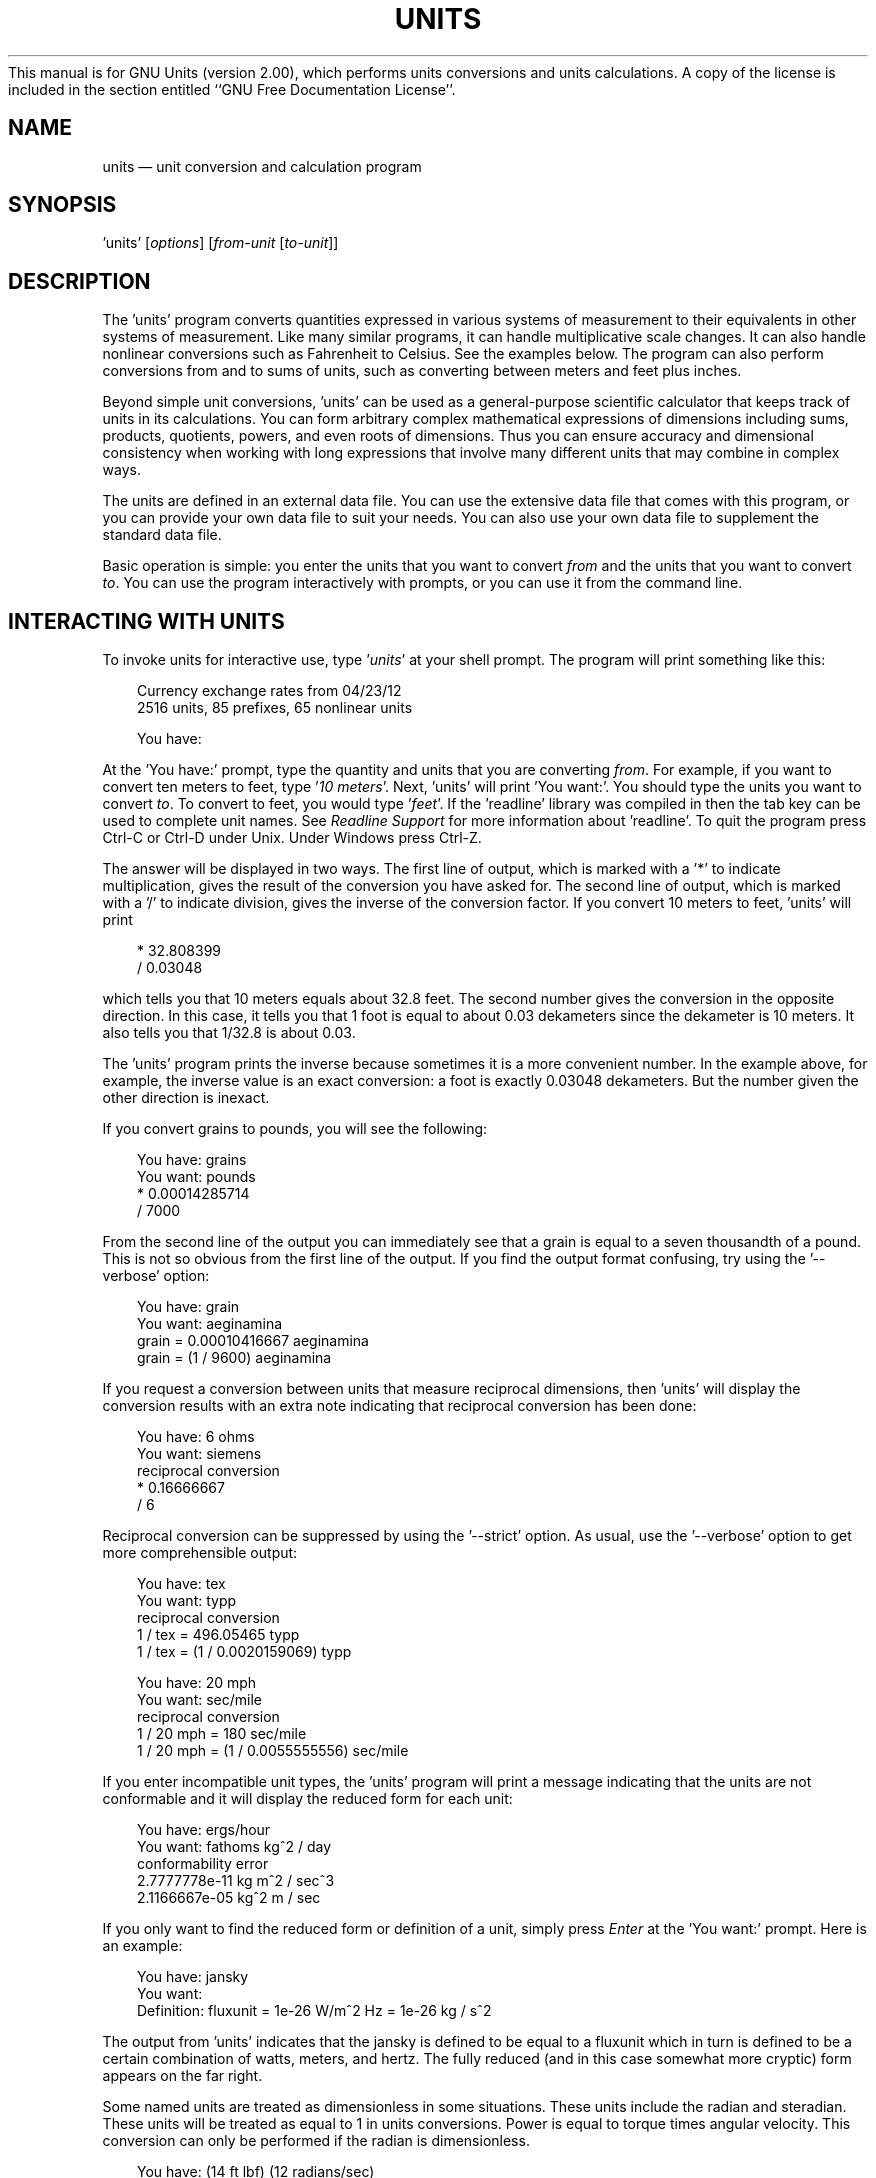 .\"Do not edit this file.  It was created from units.texinfo
.\"using texi2man version 1.01k on Fri Oct 19 06:37:08 EDT 2012
This manual is for GNU Units (version 2.00),
which performs units conversions and units calculations.
.PP
.\"Copyright \(co 1996, 1997, 1999, 2000, 2001, 2002, 2004, 2005, 2007,
.\"2011, 2012 Free Software Foundation, Inc.
.\"
.\"Permission is granted to copy, distribute and/or modify this document
.\"under the terms of the GNU Free Documentation License, Version 1.3 or
.\"any later version published by the Free Software Foundation; with no
.\"Invariant Sections, with no Front-Cover Texts, and with no Back-Cover
.\"Texts.  
A copy of the license is included in the section entitled
``GNU Free Documentation License''.
.PP
.TH UNITS 1   "27 April 2012"
.\"
.\" Extensions to man macros
.\"
.\" Constant-width font
.de CW
.hy 0
.if n \{\
.ie \\n(.$>2 \&\\$1'\\$2'\\$3
.el \&'\\$1'\\$2
.\}
.if t \{\
.ie \\n(.$>2 \&\\$1\f(CW\\$2\fR\\$3
.el \&\f(CW\\$1\fR\\$2
.\}
.hy 14
..
.\" Constant-width oblique font
.de CI
.hy 0
.if n \{\
.ie \\n(.$>2 \&\\$1'\fI\\$2\fR'\\$3
.el \&'\fI\\$1\fR'\\$2
.\}
.if t \{\
.ie \\n(.$>2 \&\\$1\f(CI\\$2\fR\\$3
.el \&\f(CI\\$1\fR\\$2
.\}
.hy 14
..
.\" Constant-width font with quotes
.de CQ
.hy 0
.if n \{\
.ie \\n(.$>2 \&\\$1'\\$2'\\$3
.el \&'\\$1'\\$2
.\}
.if t \{\
.ie \\n(.$>2 \&\\$1`\f(CW\\$2\fR'\\$3
.el \&`\f(CW\\$1\fR'\\$2
.\}
.hy 14
..
.\" Display start
.de DS
.hy 0
.if t .in +4n
.if n .in +3n
.nf
..
.\" Display end
.de DE
.fi
.in
.hy 14
..
.\" Example start
.de ES
.DS
.if t \{\
.if '\\$1'S' \{\
.nr Ex 1
.ps -1
.\}
.el .nr Ex 0
.nr mE \\n(.f
.ft CW
.\}
..
.\" Example end
.de EE
.if t \{\
.ft \\n(mE
.if \\n(Ex=1 .ps
.\}
.DE
..
.SH NAME
units \(em unit conversion and calculation program
.PP
.SH SYNOPSIS
.PP
.CW units
.RI [ options ]
.RI [ from-unit
.RI [ to-unit ]]
.PP
.SH DESCRIPTION
The
.CW "units"
program converts quantities expressed in various
systems of measurement to their equivalents in other systems of
measurement.  Like many similar programs, it can handle multiplicative
scale changes. It can also handle nonlinear conversions such as
Fahrenheit to
Celsius.
See the examples below.  
The program can also perform conversions from and to sums of
units, such as converting between meters and feet plus inches.  
.PP
Beyond simple unit conversions,
.CW "units"
can be used as a
general-purpose scientific calculator that keeps track of units in its
calculations.  You can form arbitrary complex mathematical expressions
of dimensions including sums, products, quotients, powers, and even roots
of dimensions.  Thus you can ensure accuracy and dimensional consistency
when working with long expressions that involve many different units
that may combine in complex ways.  
.PP
The units are defined in an external data file.  You can use the
extensive data file that comes with this program, or you can 
provide your own data file to suit your needs.  You can also use your
own data file to supplement the standard data file.
.PP
Basic
operation is simple: you enter the units that you want to convert
\fIfrom\fP and the units that you want to convert \fIto\fP.
You can use the program interactively with prompts, or you can use it
from the command line.
.PP
.SH INTERACTING WITH \f(BIUNITS\fP
To invoke units for interactive use, type
.CI "units"
at your shell
prompt.  The program will print something like this:
.PP
.ES
Currency exchange rates from 04/23/12 
2516 units, 85 prefixes, 65 nonlinear units
    
You have:
.EE
.PP
At the
.CQ "You have:"
prompt, type the quantity and units that
you are converting \fIfrom\fP.  For example, if you want to convert ten
meters to feet, type
.CI "10 meters" .
Next,
.CW "units"
will print
.CQ "You want:" .
You should type the units you want to convert
\fIto\fP.  To convert to feet, you would type
.CI "feet" .
If
the
.CW "readline"
library was compiled in then the tab key can be
used to complete unit names. See \fIReadline Support\fP for more
information about
.CW "readline" .
To quit the program press
Ctrl-C or Ctrl-D under Unix.  Under Windows press Ctrl-Z.  
.PP
The answer will be displayed in two ways.  The first line of output,
which is marked with a
.CQ "*"
to indicate multiplication, 
gives the result of the conversion you have asked for.  The second line
of output, which is marked with a
.CQ "/"
to indicate division, gives
the inverse of the conversion factor.  If you convert 10 meters to feet,
.CW "units"
will print
.PP
.ES
    * 32.808399
    / 0.03048
.EE
.PP
which tells you that 10 meters equals about 32.8 feet.  
The second number gives the conversion in the opposite direction. 
In this case, it tells you that 1 foot is equal to about  
0.03 dekameters since the dekameter is 10 meters.  
It also tells you that 1/32.8 is about 0.03.    
.PP
The
.CW "units"
program prints the inverse because sometimes it is a
more convenient number.  In the example above, for example, the inverse
value is an exact conversion: a foot is exactly 0.03048 dekameters.  
But the number given the other direction is inexact.  
.PP
If you convert grains to pounds, you will see the following:
.PP
.ES
You have: grains
You want: pounds
        * 0.00014285714
        / 7000
.EE
.PP
   From the second line of the output you can immediately see that a grain
is equal to a seven thousandth of a pound.  This is not so obvious from
the first line of the output. 
If you find  the output format  confusing, try using the
.CQ "--verbose"
option:
.PP
.ES
You have: grain
You want: aeginamina
        grain = 0.00010416667 aeginamina
        grain = (1 / 9600) aeginamina
.EE
.PP
If you request a conversion between units that measure reciprocal
dimensions, then
.CW "units"
will display the conversion results with an extra
note indicating that reciprocal conversion has been done:
.PP
.ES
You have: 6 ohms
You want: siemens
        reciprocal conversion
        * 0.16666667
        / 6
.EE
.PP
Reciprocal conversion can be suppressed by using the
.CQ "--strict"
option.
As usual, use  
the
.CQ "--verbose"
option to get more comprehensible output:
.PP
.ES
You have: tex
You want: typp
        reciprocal conversion
        1 / tex = 496.05465 typp
        1 / tex = (1 / 0.0020159069) typp

You have: 20 mph
You want: sec/mile
        reciprocal conversion
        1 / 20 mph = 180 sec/mile
        1 / 20 mph = (1 / 0.0055555556) sec/mile
.EE
.PP
If you enter incompatible unit types, the
.CW "units"
program will
print a message indicating that the units are not conformable and
it will display the reduced form for each unit:
.PP
.ES
You have: ergs/hour
You want: fathoms kg^2 / day 
conformability error
        2.7777778e-11 kg m^2 / sec^3
        2.1166667e-05 kg^2 m / sec
.EE
.PP
If you only want to find the reduced form or definition of a unit,
simply press \fIEnter\fP at the
.CQ "You want:"
prompt.  Here is an example:
.PP
.ES
You have: jansky
You want: 
        Definition: fluxunit = 1e-26 W/m^2 Hz = 1e-26 kg / s^2
.EE
.PP
The output from
.CW "units"
indicates that the jansky is defined to be
equal to a fluxunit which in turn is defined to be a certain combination
of watts, meters, and hertz.  The fully reduced (and in this case
somewhat more cryptic) form appears on the far right.  
.PP
Some named units are treated as dimensionless in some situations.
These units include the radian and steradian.  These units will be
treated as equal to 1 in units conversions.  Power is equal to torque
times angular velocity.  This conversion can only be performed if the
radian is dimensionless.
.PP
.ES
You have: (14 ft lbf) (12 radians/sec)
You want: watts
        * 227.77742
        / 0.0043902509
.EE
.PP
Named dimensionless units are not treated as dimensionless
in other contexts.  They cannot be used as exponents 
so for example,
.CQ "meter^radian"
is not allowed.  
.PP
If you want a list of options you can type
.CI "?"
at the 
.CQ "You want:"
prompt.  The program will display a list of named
units that are conformable with the unit that you entered at
the
.CQ "You have:"
prompt above.  Conformable unit
\fIcombinations\fP will not appear on this list.  
.PP
Typing
.CI "help"
at either prompt displays a short help message. 
You can also type
.CI "help"
followed by a unit name.  This will
invoke a pager on the units data base at the point where that unit
is defined.  You can read the definition and comments that may
give more details or historical information about the unit.  (You 
can generally quit out of the page by pressing
.CQ "q" .)
.PP
Typing
.CI "search"
\fItext\fP will display a list of all of the units
whose names contain \fItext\fP as a substring along with their definitions.
This may help in the case where you aren't sure of the right unit name.
.PP
.SH USING \f(BIUNITS\fP NON-INTERACTIVELY
The
.CW "units"
program can perform units conversions non-interactively
from the command line.  To do this, type the command, type the original
unit expression, and type the new units you want.  If a units
expression contains non-alphanumeric characters, you may need to protect
it from interpretation by the shell using single or double quote
characters.
.PP
If you type
.PP
.ES
units "2 liters" quarts
.EE
.PP
then
.CW "units"
will print
.PP
.ES
    * 2.1133764
    / 0.47317647
.EE
.PP
and then exit.
The output tells you that 2 liters is about 2.1 quarts, or alternatively that
a quart is about 0.47 times 2 liters.  
.PP
If the conversion is successful, then
.CW "units"
will return success (zero)
to the calling environment.  If you enter  non-conformable
units then
.CW "units"
will print a message giving the reduced form of
each unit and it will return failure (nonzero) to the calling environment. 
.PP
When you invoke
.CW "units"
with only one argument, it will print out
the definition of the specified unit.  It will return failure if the
unit is not defined and success if the unit is defined.
.PP
.SH UNIT DEFINITIONS
The conversion information is read from a units data file that 
is called
.CQ "definitions.units"
and is usually located in
the
.CQ "/usr/share/units"
directory.  
If you invoke
.CW "units"
with the
.CQ "-V"
option, it will print
the location of this file. 
The default
file includes definitions for all familiar units, abbreviations and
metric prefixes.  It also includes many obscure or archaic units.  
.PP
Many constants of nature are defined, including these:
.PP
.ES
pi          \fRratio of circumference to diameter\fP
c           \fRspeed of light\fP
e           \fRcharge on an electron\fP
force       \fRacceleration of gravity\fP
mole        \fRAvogadro's number\fP
water       \fRpressure per unit height of water\fP
Hg          \fRpressure per unit height of mercury\fP
au          \fRastronomical unit\fP
k           \fRBoltzman's constant\fP
mu0         \fRpermeability of vacuum\fP
epsilon0    \fRpermittivity of vacuum\fP
G           \fRGravitational constant\fP
mach        \fRspeed of sound\fP
.EE
.PP
The standard data file includes atomic masses for all of the elements
and numerous other constants.  Also included are the densities of
various ingredients used in baking so that
.CQ "2 cups flour_sifted"
can be converted to
.CQ "grams" .
This is not an exhaustive list.
Consult the units data file to see the complete list, or to see the
definitions that are used.
.PP
The
.CQ "pound"
is a unit of mass.  To get force, multiply by the
force conversion unit
.CQ "force"
or use the shorthand
.CQ "lbf" .
(Note that
.CQ "g"
is already taken as the standard abbreviation for
the gram.)  The unit
.CQ "ounce"
is also a unit of mass.  The fluid
ounce is
.CQ "fluidounce"
or
.CQ "floz" .
British capacity units that
differ from their US counterparts, such as the British Imperial gallon,
are prefixed with
.CQ "br" .
Currency is prefixed with its country
name:
.CQ "belgiumfranc" ,
.CQ "britainpound" .
.PP
When searching for a unit, if the specified string does not appear
exactly as a unit name, then the
.CW "units"
program will try to
remove a trailing
.CQ "s" ,
.CQ "es" .
Next units will replace a
trailing
.CQ "ies"
with
.CQ "y" .
If that fails,
.CW "units"
will check for a prefix.  The database includes all 
of the standard metric prefixes.  Only one prefix is permitted per
unit, so
.CQ "micromicrofarad"
will fail.  However, prefixes can
appear alone with no unit following them, so 
.CQ "micro*microfarad"
will work, as will
.CQ "micro microfarad" .
.PP
To find out which units and prefixes are available, read the standard
units data file, which is extensively annotated.  
.PP
.SS English Customary Units
English customary units differ in various ways in different
regions.  In Britain a complex system of volume measurements featured
different gallons for different materials such as a wine gallon and
ale gallon that different by twenty percent.  This complexity was
swept away in 1824 by a reform that created an entirely new gallon,
the British Imperial gallon defined as the volume occupied by ten
pounds of water.  Meanwhile in the USA the gallon is derived from the
1707 Winchester wine gallon, which is 231 cubic inches.  These gallons
differ by about twenty percent.  By default if
.CW "units"
runs in
the
.CQ "en_GB"
locale you will get the British volume measures.  If
it runs in the
.CQ "en_US"
locale you will get the US volume
measures.  In other locales the default values are the US
definitions.  If you wish to force different definitions then set the
environment variable
.CW "UNITS_ENGLISH"
to either
.CQ "US"
or
.CQ "GB"
to set the desired definitions independent of the locale. 
.PP
Before 1959, the value of a yard (and other units of measure defined in
terms of it) differed slightly among English-speaking countries.  In
1959, Australia, Canada, New Zealand, the United Kingdom, the United
States, and South Africa adopted the Canadian value of 1\ yard =
0.9144\ m (exactly), which was approximately halfway between the
values used by the UK and the US; it had the additional advantage of
making 1\ inch = 2.54\ cm (exactly).  This new standard was
termed the \fIInternational Yard\fP.  Australia, Canada, and the UK
then defined all customary lengths in terms of the International Yard
(Australia did not define the furlong or rod); because many US land
surveys were in terms of the pre-1959 units, the US continued to define
customary surveyors' units (furlong, chain, rod, and link) in terms of
the previous value for the foot, which was termed the
\fIUS survey foot\fP.  The US defined a \fIUS survey mile\fP as 5280 US
survey feet, and defined a \fIstatute mile\fP as a US survey mile.  The
US values for these units differ from the international values by about
2\ ppm.
.PP
The
.CW "units"
program uses the international values for these
units; the US values can be obtained by using either the
.CQ "US"
or
the
.CQ "survey"
prefix.  In either case, the simple familiar
relationships among the units are maintained, e.g., 1
.CQ "furlong"
=
660
.CQ "ft" ,
and 1
.CQ "USfurlong"
= 660
.CQ "USft" ,
though the
metric equivalents differ slightly between the two cases.
The
.CQ "US"
prefix or the
.CQ "survey"
prefix can also be used to
obtain the US survey mile and the value of the US yard prior to 1959,
e.g.,
.CQ "USmile"
or
.CQ "surveymile"
(but \fInot\fP
.CQ "USsurveymile" ).
To get the US value of the statute mile, use
either
.CQ "USstatutemile"
or
.CQ "USmile" .
.PP
Except for distances that extend over hundreds of miles (such as in the
US State Plane Coordinate System), the differences in the miles are
usually insignificant:
.PP
.ES
You have: 100 surveymile - 100 mile
You want: inch
        * 12.672025
        / 0.078913984
.EE
.PP
The pre-1959 UK values for these units can be obtained with the prefix
.CQ "UK" .
.PP
In the US, the acre is officially defined in terms of the US survey
foot, but
.CW "units"
uses a definition based on the international
foot.  If you want the official US acre use
.CQ "USacre"
and
similarly use
.CQ "USacrefoot"
for the official US version of that
unit.  The difference between these units is about 4 parts per million.
.PP
.SH UNIT EXPRESSIONS
.SS Operators
You can enter more complicated units by combining units
with operations
such as powers, multiplication, division, addition, subtraction, and 
parentheses for grouping.  
You can use the customary symbols for these operators when
.CW "units"
is invoked with its default options.  Additionally,
.CW "units"
supports some extensions, including high 
priority multiplication using a 
space, and a high priority numerical
 division operator
.CQ ( "|" )
that can simplify 
some expressions.
.PP
Powers of units can be specified using the
.CQ "^"
character as shown in
the following example, or by simple concatenation of a unit and its
exponent:
.CQ "cm3"
is equivalent to
.CQ "cm^3" ;
if the exponent is more than one digit, the
.CQ "^"
is required.  
An
exponent like
.CQ "2^3^2"
is evaluated right to left as usual.  
The
.CQ "^"
operator has the second highest precedence.  You can also use
.CQ "**"
as 
an exponent operator. 
.PP
.ES
You have: cm^3
You want: gallons
        * 0.00026417205
        / 3785.4118

You have: arabicfoot * arabictradepound * force
You want: ft lbf  
        * 0.7296
        / 1.370614
.EE
.PP
You multiply units using a space or an asterisk
.CQ ( "*" ).
The example above shows both forms.  You can divide units using the
slash
.CQ ( "/" )
or with
.CQ "per" .
.PP
.ES
You have: furlongs per fortnight
You want: m/s  
        * 0.00016630986
        / 6012.8727
.EE
.PP
When a unit includes a prefix, exponent operators apply to the
combination, so
.CQ "centimeter^3"
gives cubic centimeters.  If you separate
the prefix from the unit with any multiplication operator, such as
.CQ "centi meter^3" ,
then the prefix is treated as a separate unit, so
the exponent does not apply.  The second example would be a hundredth
of a cubic meter, not a centimeter.  
.PP
Multiplication using a space  has a higher precedence
than division using a slash and is evaluated left to right;
in effect, the first
.CQ "/"
character marks the beginning of the
denominator of a unit expression. 
This makes it simple to 
enter a quotient with several terms in the denominator:
.CQ "W / m^2 Hz" .
If you multiply with
.CQ "*"
then you must group the terms in the 
denominator with parentheses:
.CQ "W / (m^2 * Hz)" .
.PP
The higher precedence of the space operator may not always be advantageous.  
For example,
.CQ "m/s s/day"
is equivalent to
.CQ "m / s s day"
and has dimensions of length per time cubed. 
Similarly,
.CQ "1/2 meter"
refers to a unit of reciprocal length
equivalent to 0.5/meter, perhaps not what you would intend if
you entered that expression.
The
.CQ "*"
operator is convenient for multiplying a sequence of quotients.
With the
.CQ "*"
operator, the example above becomes
.CQ "m/s * s/day" ,
which is 
equivalent to
.CQ "m/day" .
Similarly, you could write
.CQ "1/2 * meter"
to get half a meter.
Alternatively, parentheses can be used for grouping: you could write
.CQ "(1/2) meter"
to get half a meter.
See \fIComplicated Unit Expressions\fP for an illustration of the various
options.
.PP
The
.CW "units"
program supports another option for numerical fractions. 
You can indicate division of \fInumbers\fP with the vertical bar
.CQ ( "|" ),
so if you wanted half a meter you could write
.CQ "1|2 meter" .
This operator has the highest precedence, so you can 
write the square root of two thirds
.CQ "2|3^1|2" .
You cannot use the vertical bar to indicate division of non-numerical
units (e.g.,
.CQ "m|s"
results in an error message).
.PP
.ES
You have: 1|2 inch
You want: cm
        * 1.27
        / 0.78740157
.EE
.PP
You can use parentheses for grouping:
.PP
.ES
You have: (1/2) kg / (kg/meter)
You want: league
        * 0.00010356166
        / 9656.0833
.EE
.PP
.SS Sums and Differences of Units
Outside of the SI, it is sometimes desirable to add values of
different units.  You may also wish to use
.CW "units"
as a
calculator that keeps track of units.  Sums of conformable units are written with
the
.CQ "+"
character, and differences with the
.CQ "-"
character. 
.PP
.ES
You have: 2 hours + 23 minutes + 32 seconds
You want: seconds
        * 8612
        / 0.00011611705
    
You have: 12 ft + 3 in
You want: cm
        * 373.38
        / 0.0026782366

You have: 2 btu + 450 ft lbf
You want: btu
        * 2.5782804
        / 0.38785542
.EE
.PP
The expressions that are added or subtracted must reduce to identical
expressions in primitive units, or an error message will be displayed:
.PP
.ES
You have: 12 printerspoint - 4 heredium
                                      ^
Illegal sum of non-conformable units
.EE
.PP
As usual, the precedence for
.CQ "+"
and
.CQ "-"
is lower than that of 
the other operators.  
A fractional quantity such as 2\ 1/2 cups can be given as
.CQ "(2+1|2) cups" ;
the parentheses are necessary because
multiplication has higher precedence than addition.  If you omit the
parentheses,
.CW "units"
attempts to add
.CQ "2"
and
.CQ "1|2 cups" ,
and you get an error message:
.PP
.ES
You have: 2+1|2 cups
                   ^
Illegal sum or difference of non-conformable units
.EE
.PP
The expression could also be correctly written as
.CQ "(2+1/2) cups" .
If you write
.CQ "2 1|2 cups"
the space is interpreted as \fImultiplication\fP so the result is the same as
.CQ "1 cup" .
.PP
The
.CQ "+"
and
.CQ "-"
characters sometimes appears in exponents like
.CQ "3.43e+8" .
This leads to an ambiguity in an expression like
.CQ "3e+2 yC" .
The unit
.CQ "e"
is a small unit of charge, so this
can be regarded as equivalent to
.CQ "(3e+2) yC"
or
.CQ "(3 e)+(2 yC)" .
This ambiguity is resolved by always interpreting
.CQ "+"
and
.CQ "-"
as part
of an exponent if possible.
.PP
.SS Numbers as Units
For
.CW "units" ,
numbers are just another kind of unit.  They can
appear as many times as you like and in any order in a unit expression.
For example, to find the volume of a box that is 2 ft by 3 ft by 12 ft
in steres, you could do the following:
.PP
.ES
You have: 2 ft 3 ft 12 ft
You want: stere
        * 2.038813
        / 0.49048148
    
You have: $ 5 / yard
You want: cents / inch
        * 13.888889
        / 0.072
.EE
.PP
And the second example shows how the dollar sign in the units conversion
can precede the five.  Be careful:
.CW "units"
will interpret
.CQ "$5"
with no space as equivalent to
.CQ "dollar^5" .
.PP
.SS Built-in Functions
Several built-in functions are provided:
.CQ "sin" ,
.CQ "cos" ,
.CQ "tan" ,
.CQ "ln" ,
.CQ "log" ,
.CQ "log2" ,
.CQ "exp" ,
.CQ "acos" ,
.CQ "atan"
and
.CQ "asin" .
The
.CQ "sin" ,
.CQ "cos" ,
and
.CQ "tan"
functions require either a dimensionless argument or an argument with
dimensions of angle.  
.PP
.ES
You have: sin(30 degrees)
You want: 
        Definition: 0.5

You have: sin(pi/2)
You want:  
        Definition: 1

You have: sin(3 kg)
                  ^
Unit not dimensionless
.EE
.PP
The other functions on the list require dimensionless arguments.  The
inverse trigonometric functions return arguments with dimensions of
angle.
.PP
If you wish to take roots of units, you may use the
.CQ "sqrt"
or
.CQ "cuberoot"
functions.  These functions require that the argument
have the appropriate root.  You can obtain higher roots by using
fractional exponents:
.PP
.ES
You have: sqrt(acre)
You want: feet
        * 208.71074
        / 0.0047913202
    
You have: (400 W/m^2 / stefanboltzmann)^(1/4)
You have:
        Definition: 289.80882 K
    
You have: cuberoot(hectare)
                          ^
Unit not a root
.EE
.PP
.SS Complicated Unit Expressions
The
.CW "units"
program is especially helpful in ensuring accuracy
and dimensional consistency when converting lengthy unit expressions.
.if t .ig ++
For example, one form of the Darcy-Weisbach fluid-flow equation is
.RS 5n
.PP
Delta \fIP\fP = (8 / pi)^2 (rho \fIfLQ\fP^2) / \fId\fP^5,
.RE
.PP
where Delta \fIP\fP is the pressure drop, rho is the mass density,
\fIf\fP is the (dimensionless) friction factor, \fIL\fP is the length
of the pipe, \fIQ\fP is the volumetric flow rate, and \fId\fP
is the pipe diameter.
It might be desired to have the equation in the form
.RS 5n
.PP
Delta \fIP\fP = A1 rho \fIfLQ\fP^2 / \fId\fP^5
.RE
.PP
.++
.if n .ig ++
.EQ
delim $$
.EN
For example, one form of the Darcy\-Weisbach fluid-flow equation is
.RS 5n
.PP
.EQ
DELTA P = 8 over pi sup 2 rho fL Q sup 2 over d sup 5 ,
.EN
.RE
.PP
where $DELTA P$ is the pressure drop, $rho$ is the mass density,
$f$ is the (dimensionless) friction factor, $L$ is the length
of the pipe, $Q$ is the volumetric flow rate, and $d$
is the pipe diameter.
It might be desired to have the equation in the form
.RS 5n
.PP
.EQ
DELTA P = A sub 1 rho fL Q sup 2 over d sup 5
.EN
.RE
.PP
.EQ
delim off
.EN
.++
.PP
that accepted the user's normal units; for typical units used in the US,
the required conversion could be something like
.PP
.ES
You have: (8/pi^2)(lbm/ft^3)ft(ft^3/s)^2(1/in^5)
You want: psi
        * 43.533969
        / 0.022970568
.EE
.PP
The parentheses allow individual terms in the expression to be entered naturally,
as they might be read from the formula.  Alternatively, the
multiplication could be done with the
.CQ "*"
rather than a space;
then parentheses are needed only around
.CQ "ft^3/s"
because of its
exponent:
.PP
.ES
You have: 8/pi^2 * lbm/ft^3 * ft * (ft^3/s)^2 /in^5
You want: psi
        * 43.533969
        / 0.022970568
.EE
.PP
Without parentheses, and using spaces for multiplication, the previous
conversion would need to be entered as
.PP
.ES
You have: 8 lb ft ft^3 ft^3 / pi^2 ft^3 s^2 in^5
You want: psi
        * 43.533969
        / 0.022970568
.EE
.PP
.SS Backwards Compatibility:
.CQ "*"
and
.CQ "-"
The original
.CW "units"
assigned multiplication a higher
precedence than division using the slash.  This differs from the
usual precedence rules, which give multiplication and division equal
precedence, and can be confusing for people who think
of units as a calculator.  
.PP
The star operator
.CQ ( "*" )
included in this
.CW "units"
program
has, by default, the same precedence as division, 
and hence follows the usual precedence rules.  For backwards 
compatibility you can invoke
.CW "units"
with the
.CQ "--oldstar"
option.  Then
.CQ "*"
has a higher precedence than 
division, and the same precedence as multiplication using the space. 
.PP
Historically, the hyphen
.CQ ( "-" )
has been used in technical
publications to indicate products of units, and the original
.CW "units"
program treated it as a multiplication operator.
Because
.CW "units"
provides
several other ways to obtain unit products, and because
.CQ "-"
is a
subtraction operator in general algebraic expressions,
.CW "units"
treats the binary
.CQ "-"
as a subtraction operator by default.  
For backwards compatibility use the
.CQ "--product"
option, which
causes
.CW "units"
to treat the binary
.CQ "-"
operator as a
product operator.  When
.CQ "-"
is a multiplication operator
it has the same precedence as multiplication with a space, giving it a
higher precedence than division.  
.PP
When
.CQ "-"
is used as a unary operator it negates its operand.
Regardless of the
.CW "units"
options, if 
.CQ "-"
appears after
.CQ "("
or after
.CQ "+"
then it will act as a negation operator.  So you can always compute 20
degrees minus 12 minutes by entering
.CQ "20 degrees + -12 arcmin" .
You must use this construction when you define new units because you
cannot know what options will be in force when your definition is
processed. 
.PP
.SH NONLINEAR UNIT CONVERSIONS
Nonlinear units are represented using functional notation.  They make
possible nonlinear unit conversions such as temperature.
.PP
.SS Temperature Conversions
Conversions between temperatures are different from linear conversions
between temperature \fIincrements\fP\(emsee the example below.  The
absolute temperature conversions are handled by units starting with
.CQ "temp" ,
and you must use functional notation.
The temperature-increment conversions are done using units starting
with
.CQ "deg"
and they do not require functional notation.
.PP
.ES
You have: tempF(45)
You want: tempC
        7.2222222

You have: 45 degF
You want: degC
        * 25
        / 0.04
.EE
.PP
Think of
.CQ "tempF(\fIx\fP)"
not as a function but as a notation that
indicates that \fIx\fP should have units of
.CQ "tempF"
attached to
it.  See \fIDefining Nonlinear Units\fP.  The first conversion shows that if it's 45
degrees Fahrenheit outside, it's 7.2 degrees Celsius.  The second
conversion indicates that a change of 45 degrees Fahrenheit corresponds
to a change of 25 degrees Celsius.  The conversion from
.CQ "tempF(\fIx\fP)"
is to absolute temperature, so that
.PP
.ES
You have: tempF(45)
You want: degR
        * 504.67
        / 0.0019814929
.EE
.PP
gives the same result as
.PP
.ES
You have: tempF(45)
You want: tempR
        * 504.67
        / 0.0019814929
.EE
.PP
But if you convert
.CQ "tempF(\fIx\fP)"
to
.CQ "degC" ,
the output is
probably not what you expect:
.PP
.ES
You have: tempF(45)
You want: degC
        * 280.37222
        / 0.0035666871
.EE
.PP
The result is the temperature in K, because
.CQ "degC"
is defined as
.CQ "K" ,
the Kelvin. For consistent results, use the
.CQ "temp\fIX\fP"
units
when converting to a temperature rather than converting a temperature
increment.
.PP
.SS Other Nonlinear Units
Some other examples of nonlinear units are numerous different ring
sizes and wire gauges, the grit sizes used for abrasives, the decibel
scale, shoe size, scales for the density of sugar (e.g. baume).
The standard data file also supplies units for computing the area of a
circle and the volume of a sphere.  See the standard units data file
for more details.
Wire gauges
with multiple zeroes are signified using negative numbers where two
zeroes is
.CQ "-1" .
Alternatively, you can use the synonyms
.CQ "g00" ,
.CQ "g000" ,
and so on that are defined in the standard units data file.
.PP
.ES
You have: wiregauge(11)
You want: inches
        * 0.090742002
        / 11.020255

You have: brwiregauge(g00)
You want: inches
        * 0.348
        / 2.8735632

You have: 1 mm
You want: wiregauge
        18.201919

You have: grit_P(600)
You want: grit_ansicoated
        342.76923
.EE
.PP
The last example shows the conversion from P graded sand paper, 
which is the European standard and may be marked ``P600'' on the back, 
to the USA standard.  
.PP
You can compute the area of a circle using the nonlinear unit,
.CQ "circlearea" .
You can also do this using the circularinch or
circleinch.  The next example shows two ways to compute the area of a
circle with a five inch radius and one way to compute the volume of a
sphere with a radius of one meter.  
.PP
.ES
You have: circlearea(5 in)
You want: in2
        * 78.539816
        / 0.012732395

You have: 10^2 circleinch
You want: in2
        * 78.539816
        / 0.012732395

You have: spherevol(meter)
You want: ft3
        * 147.92573
        / 0.0067601492
.EE
.PP
.SH UNIT LISTS: CONVERSION TO SUMS OF UNITS
Outside of the SI, it is sometimes desirable to convert a single
unit to a sum of units\(emfor example, feet to feet plus inches.
The conversion \fIfrom\fP sums of units was described in 
\fISums and Differences of Units\fP and is a simple matter of adding
the units with the
.CQ "+"
sign:
.PP
.ES
You have: 12 ft + 3 in + 3|8 in
You want: ft
        * 12.28125
        / 0.081424936
.EE
.PP
Although you can similarly write a sum of units to convert \fIto\fP,
the result will not be the conversion to the units in the sum, but
rather the conversion to the particular sum that you have entered:
.PP
.ES
You have: 12.28125 ft
You want: ft + in + 1|8 in
        * 11.228571
        / 0.089058524
.EE
.PP
The unit expression given at the
.CQ "You want:"
prompt is equivalent
to asking for conversion to multiples of
.CQ "1 ft + 1 in + 1|8 in" ,
which is 1.09375 ft, so the conversion in the previous example is
equivalent to
.PP
.ES
You have: 12.28125 ft
You want: 1.09375 ft
        * 11.228571
        / 0.089058524
.EE
.PP
In converting to a sum of units like miles, feet and inches, you
typically want the largest integral value for the first unit, followed
by the largest integral value for the next, and the remainder converted
to the last unit.
You can do this conversion easily with
.CW "units"
using a special
syntax for lists of units.  You must list the desired units in order
from largest to smallest, separated by the semicolon
.CQ ( ";" )
character:
.PP
.ES
You have: 12.28125 ft
You want: ft;in;1|8 in
        12 ft + 3 in + 3|8 in
.EE
.PP
The conversion always gives integer coefficients on the units in the
list, except possibly the last unit when the conversion is not exact:
.PP
.ES
You have: 12.28126 ft
You want: ft;in;1|8 in
        12 ft + 3 in + 3.00096 * 1|8 in
.EE
.PP
The order in which you list the units is important:
.PP
.ES
You have: 3 kg
You want: oz;lb
        105 oz + 0.051367866 lb

You have: 3 kg
You want: lb;oz
        6 lb + 9.8218858 oz
.EE
.PP
Listing ounces before pounds produces a technically correct result,
but not a very useful one.  You must list the units in descending
order of size in order to get the most useful result.  
.PP
Ending a unit list with the separator
.CQ ";"
has the same effect as repeating the last
unit on the list, so
.CQ "ft;in;1|8 in;"
is equivalent to
.CQ "ft;in;1|8 in;1|8 in" .
With the example above, this gives
.PP
.ES
You have: 12.28126 ft
You want: ft;in;1|8 in;
        12 ft + 3 in + 3|8 in + 0.00096 * 1|8 in
.EE
.PP
in effect separating the integer and fractional parts of the
coefficient for the last unit.  If you instead 
prefer to round the last coefficient to an integer
you can do this with the
.CQ "--round"
.CQ ( "-r" )
option.  
With the previous example, the result is
.PP
.ES
You have: 12.28126 ft
You want: ft;in;1|8 in
        12 ft + 3 in + 3|8 in (rounded down to nearest 1|8 in)
.EE
.PP
When you use the
.CQ "-r"
option, repeating the last unit on the
list has no effect (e.g.,
.CQ "ft;in;1|8 in;1|8 in"
is equivalent to
.CQ "ft;in;1|8 in" ),
and hence neither does ending a list with a
.CQ ";" .
With a single unit and the
.CQ "-r"
option, a terminal
.CQ ";"
\fIdoes\fP have an effect: it causes
.CW "units"
to treat the
single unit as a list and produce a rounded value for the single unit.
Without the extra
.CQ ";" ,
the
.CQ "-r"
option has no effect on
single unit conversions.  This example shows the ouput using the
.CQ "-r"
option:
.PP
.ES
You have: 12.28126 ft
You want: in
        * 147.37512
        / 0.0067854058

You have: 12.28126 ft
You want: in;
        147 in (rounded down to nearest in)
.EE
.PP
Each unit that appears in the list must be conformable with the first 
unit on the list, and of course the listed units must also 
be comformable with the \fIYou have\fP unit that you enter.  
.PP
.ES
You have: meter
You want: ft;kg
             ^
conformability error
        ft = 0.3048 m
        kg = 1 kg

You have: meter
You want: lb;oz
conformability error
        1 m
        0.45359237 kg
.EE
.PP
In the first case,
.CW "units"
reports the disagreement between
units appearing on the list.  In the second case,
.CW "units"
reports disagreement between the unit you entered and the desired
conversion.  This conformability error is based on the first
unit on the unit list.
.PP
Other common candidates for conversion to sums of units are
angles and time:
.PP
.ES
You have: 23.437754 deg
You want; deg;arcmin;arcsec
    23 deg + 26 arcmin + 15.9144 arcsec

    You have: 7.2319 hr
    You want: hr;min;sec
        7 hr + 13 min + 54.84 sec
.EE
.PP
In North America, recipes for cooking typically measure ingredients by
volume, and use units that are not always convenient multiples of each
other.  Suppose that you have a recipe for 6 and you wish to make a
portion for 1.  If the recipe calls for 2\ 1/2 cups of an
ingredient, you might wish to know the measurements in terms of
measuring devices you have available, you could use
.CW "units"
and
enter
.PP
.ES
You have: (2+1|2) cup / 6
You want: cup;1|2 cup;1|3 cup;1|4 cup;tbsp;tsp;1|2 tsp;1|4 tsp
        1|3 cup + 1 tbsp + 1 tsp
.EE
.PP
By default, if a unit in a list begins with fraction of the form
1|\fIx\fP and its multiplier is an integer, the fraction is given as
the product of the multiplier and the numerator; for example,
.PP
.ES
You have: 12.28125 ft
You want: ft;in;1|8 in;
        12 ft + 3 in + 3|8 in
.EE
.PP
In many cases, such as the example above, this is what is wanted, but
sometimes it is not.  For example, a cooking recipe for 6 might call
for 5\ 1/4 cup of an ingredient, but you want a portion for 2, and
your 1-cup measure is not available; you might try
.PP
.ES
You have: (5+1|4) cup / 3
You want: 1|2 cup;1|3 cup;1|4 cup
        3|2 cup + 1|4 cup
.EE
.PP
This result might be fine for a baker who has a 1\ 1/2-cup measure
(and recognizes the equivalence), but it may not be as useful to
someone with more limited set of measures, who does want to do
additional calculations, and only wants to know ``How many 1/2-cup
measures to I need to add?''  After all, that's what was actually
asked.  With the
.CQ "--show-factor"
option, the factor will not be
combined with a unity numerator, so that you get
.PP
.ES
You have: (5+1|4) cup / 3
You want: 1|2 cup;1|3 cup;1|4 cup
        3 * 1|2 cup + 1|4 cup
.EE
.PP
A user-specified fractional unit with a numerator other than 1 is never
overridden, however\(emif a unit list specifies
.CQ "3|4 cup;1|2 cup" ,
a result equivalent to 1\ 1/2 cups will always be shown as
.CQ "2 * 3|4 cup"
whether or not the
.CQ "--show-factor"
option is
given.
.PP
Some applications for unit lists may be less obvious.  Suppose that you
have a postal scale and wish to ensure that it's accurate at 1\ oz,
but have only metric calibration weights.  You might try
.PP
.ES
You have: 1 oz
You want: 100 g;50 g; 20 g;10 g;5 g;2 g;1 g;
        20 g + 5 g + 2 g + 1 g + 0.34952312 * 1 g
.EE
.PP
You might then place one each of the 20\ g, 5\ g, 2\ g, and
1\ g weights on the scale and hope that it indicates close to
.PP
.ES
You have: 20 g + 5 g + 2 g + 1 g
You want: oz;
        0.98767093 oz
.EE
.PP
Appending
.CQ ";"
to
.CQ "oz"
forces a one-line display that includes
the unit; here the integer part of the result is zero, so it is not
displayed.
.PP
A unit list such as
.PP
.ES
cup;1|2\ cup;1|3\ cup;1|4\ cup;tbsp;tsp;1|2\ tsp;1|4\ tsp
.EE
.PP
can be tedious to enter.  The
.CW "units"
program provides shorthand names 
for some common combinations:
.PP
.ES
hms         \fRhours, minutes, seconds\fP                
dms         \fRangle: degrees, minutes, seconds\fP       
time        \fRyears, days, hours, minutes and seconds\fP
usvol       \fRUS cooking volume: cups and smaller\fP    
.EE
.PP
Using these shorthands, or \fIunit list aliases\fP, 
you can do the following conversions:
.PP
.ES
You have: anomalisticyear 
You want: time
        1 year + 25 min + 3.4653216 sec
You have: 1|6 cup
You want: usvol
        2 tbsp + 2 tsp
.EE
.PP
You cannot combine a unit list alias with other units: it must appear
alone at the
.CQ "You want:"
prompt.
.PP
You can display the definition of a unit list alias by entering it at
the
.CQ "You have:"
prompt:
.PP
.ES
You have: dms
        Definition: unit list, deg;arcmin;arcsec
.EE
.PP
When you specify compact output with
.CQ "--compact" ,
.CQ "--terse"
or
.CQ "-t"
and perform conversion to a unit list,
.CW "units"
lists the conversion factors for each unit in the
list, separated by semicolons.
.PP
.ES
You have: year
You want: day;min;sec
365;348;45.974678
.EE
.PP
Unlike the case of regular
output, zeros \fIare\fP included in this output list:
.PP
.ES
You have: liter
You want: cup;1|2 cup;1|4 cup;tbsp
4;0;0;3.6280454
.EE
.PP
.SH INVOKING \f(BIUNITS\fP
You invoke
.CW "units"
like this:
.PP
.ES
units [\fIoptions\fP] [\fIfrom-unit\fP [\fIto-unit\fP]]
.EE
.PP
If the \fIfrom-unit\fP and \fIto-unit\fP are omitted, then the program
will use interactive prompts to determine which conversions to perform.
See \fIInteractive Use\fP.
If both \fIfrom-unit\fP and \fIto-unit\fP are given,
.CW "units"
will
print the result of that single conversion and then exit.  
If only \fIfrom-unit\fP appears on the command line,
.CW "units"
will
display the definition of that unit and exit.  
Units specified on the command line may need
to be quoted to protect them from shell interpretation and to group
them into two arguments.  See \fICommand Line Use\fP.
.PP
The following options allow you to read in an alternative units file,
check your units file, or change the output format:
.PP
.TP
.BR "-\^c" ", " "-\^-\^check"
Check that all units and prefixes defined in the units data file reduce
to primitive units.  Print a list of all units that
cannot be reduced.  Also display some other diagnostics about 
suspicious definitions in the units data file.  Only definitions active
in the current locale are checked.  You should always run
.CW "units"
with this option after modifying a units data file.
.PP
.TP
.BR "-\^-\^check-verbose"
Like the
.CQ "--check"
option, this option prints a list of units that
cannot be reduced.  But to help find unit  definitions that cause
endless loops, 
it lists the units as they are checked.  
If
.CW "units"
hangs, then the last unit to be printed has a bad
definition.  Only definitions active in the current locale are checked.
.PP
.TP
.BR "-\^o \fIformat\fP" ", " "-\^-\^output-format \fIformat\fP"
Use the specified \fIformat\fP for numeric output; the format is a
subset of that for the printf function in the ANSI C standard.  Only a
numeric format
.CQ ( "E" ""
or
.CQ "e"
for scientific notation,
.CQ "f"
for fixed-point decimal, or
.CQ "G"
or
.CQ "g"
to specify the number
of significant figures) is allowed.  The default format is
.CQ "%.8g" ;
for greater precision, you could specify
.CQ "-o %.15g" .
See \fINumeric Output Format\fP and the documentation for printf() for more
detailed descriptions of the format specification.
.PP
.TP
.BR "-\^e" ", " "-\^-\^exponential"
Set the numeric output format to exponential (i.e., scientific
notation), like that used in the Unix
.CW "units"
program.
.PP
.TP
.BR "-\^f \fIfilename\fP" ", " "-\^-\^file \fIfilename\fP"
Instruct
.CW "units"
to load the units file
.CW "filename" .
You
can specify up to 25 units files on the command line.  When you use
this option,
.CW "units"
will load \fIonly\fP the files you list
on the command line; it will not load the standard file or your
personal units file unless you explicitly list them.  If \fIfilename\fP
is the empty string
.CQ ( "-f """"" ),
the default units file (or that
specified by
.CW "UNITSFILE" )
will be loaded in addition to any others
specified with
.CQ "-f" .
.PP
.TP
.BR "-\^h" ", " "-\^-\^help"
Print out a summary of the options for
.CW "units" .
.PP
.TP
.BR "-\^m" ", " "-\^-\^minus"
Causes
.CQ "-"
to be interpreted as a subtraction operator.  This is
the default behavior.  
.PP
.TP
.BR "-\^p" ", " "-\^-\^product"
Causes
.CQ "-"
to be interpreted as a multiplication operator when it
has two operands.  It will act as a negation operator when it has only one
operand:
.CQ "(-3)" .
By default
.CQ "-"
is treated as a
subtraction operator.
.PP
.TP
.BR "-\^-\^oldstar"
Causes
.CQ "*"
to have the old-style precedence, higher than the
precedence of division so that
.CQ "1/2*3"
will equal
.CQ "1/6" .
.PP
.TP
.BR "-\^-\^newstar"
Forces
.CQ "*"
to have the new (default) precedence that follows
the usual rules of algebra: the precedence of
.CQ "*"
is the same as
the precedence of
.CQ "/" ,
so that
.CQ "1/2*3"
will equal
.CQ "3/2" .
.PP
.TP
.BR "-\^-\^compact"
Give compact output featuring only the conversion factor.  This turns
off the
.CQ "--verbose"
option. 
.PP
.TP
.BR "-\^q" ", " "-\^-\^quiet" ", " "-\^-\^silent"
Suppress prompting of the user for units and the display of statistics
about the number of units loaded.
.PP
.TP
.BR "-\^n" ", " "-\^-\^nolists"
Disable conversion to unit lists.
.PP
.TP
.BR "-\^r" ", " "-\^-\^round"
When converting to a combination of units given by a unit list, round
the value of the last unit in the list to the nearest integer.
.PP
.TP
.BR "-\^S" ", " "-\^-\^show-factor"
When converting to a combination of units specified in a list,
always show a non-unity factor before a unit that
begins with a fraction with a unity denominator.  By default, if the
unit in a list begins with fraction of the form 1|\fIx\fP and
its multiplier is an integer other than 1, the fraction is given as the
product of the multiplier and the numerator (e.g.,
.CQ "3|8 in"
rather
than
.CQ "3 * 1|8 in" ).
In some cases, this is not what is wanted;
for example, the results for a cooking recipe might show
.CQ "3 * 1|2 cup"
as
.CQ "3|2 cup" .
With the
.CQ "--show-factor"
option, a
result equivalent to 1.5 cups will display as
.CQ "3 * 1|2 cup"
rather
than
.CQ "3|2 cup" .
A user-specified fractional unit with a numerator
other than 1 is never overridden, however\(emif a unit list specifies
.CQ "3|4 cup;1|2 cup" ,
a result equivalent to 1\ 1/2 cups will
always be shown as
.CQ "2 * 3|4 cup"
whether or not the
.CQ "--show-factor"
option is given.
.PP
.TP
.BR "-\^s" ", " "-\^-\^strict"
Suppress conversion of units to their reciprocal units.  For 
example,
.CW "units"
will normally convert hertz to seconds
because these units are reciprocals of each other.  The strict option
requires that units be strictly conformable to perform a conversion, and
will give an error if you attempt to convert hertz to seconds. 
.PP
.TP
.BR "-\^1" ", " "-\^-\^one-line"
Give only one line of output (the forward conversion).  Do not print
the reverse conversion.  If a reciprocal conversion is
performed then
.CW "units"
will still print the ``reciprocal
conversion'' line.
.PP
.TP
.BR "-\^t" ", " "-\^-\^terse"
Give terse output when converting units.  This option can be used when
calling
.CW "units"
from another program so that the output is easy to
parse.  This option has the combined
effect of these options:
.CQ "--strict"
.CQ "--quiet"
.CQ "--one-line"
.CQ "--compact" .
.PP
.TP
.BR "-\^v" ", " "-\^-\^verbose"
Give slightly more verbose output when converting units.  When combined
with the
.CQ "-c"
option this gives the same effect as
.CQ "--check-verbose" .
.PP
.TP
.BR "-\^V" ", " "-\^-\^version"
Print program version number, tell whether the
.CW "readline"
library has been included, and give the location of the default units
data file.
.PP
.TP
.BR "-\^l \fIlocale\fP" ", " "-\^-\^locale \fIlocale\fP"
Force a specified locale such as
.CQ "en_GB"
to get British
definitions by default.  This overrides the locale determined from
system settings or environment variables.
See \fILocale\fP for a description of locale format.
.PP
.SH ADDING YOUR OWN DEFINITIONS
.SS Units Data Files
The units and prefixes that
.CW "units"
can convert are
defined in the units 
data file, typically
.CQ "/usr/share/units/definitions.units" .
Although you can extend or modify this
data file if you have appropriate user privileges, it's usually better
to put extensions in separate files so that the definitions will be
preserved when you update
.CW "units" .
.PP
You can include additional data files in the units database using
the
.CQ "!include"
command in the standard units data file. For
example
.PP
.ES
!include    /usr/local/share/units/local.units
.EE
.PP
might be appropriate for a site-wide supplemental data file.
The location of the
.CQ "!include"
statement in the standard units
data file is important; later definitions replace earlier ones,
so any definitions in an included file will override definitions before
the
.CQ "!include"
statement in the standard units data file.
With normal invocation, no warning is given about redefinitions; to
ensure that you don't have an unintended redefinition, run
.CQ "units\ -c"
after making changes to any units data file.
.PP
If you want to add your own units in addition to or in place of
standard or site-wide supplemental units data files, you can include
them in the
.CQ ".units"
file in your home directory.  If this
file exists it is read after the standard units data file, so that any
definitions in this file will replace definitions of the same units in
the standard data file or in files included from the standard data
file.  This file will not be read if any units files are specified on
the command line.  (Under Windows the personal units file is
named
.CQ "unitdef.units" .)
.PP
The
.CW "units"
program first tries to determine your home
directory from the
.CW "HOME"
environment variable.  On systems running
Microsoft Windows, if
.CW "HOME"
does not exist,
.CW "units"
attempts to find your home directory from
.CW "HOMEDRIVE"
and
.CW "HOMEPATH" .
Running
.CW "units -V"
will display the location
and name of your personal units file.
.PP
You can specify an arbitrary file as your personal units data file with
the
.CW "MYUNITSFILE"
environment variable; if this variable exists, its
value is used without searching your home directory.
.PP
.SS Defining New Units and Prefixes
A unit is specified on a single line by giving its name and an
equivalence.  Comments start with a
.CQ "#"
character, which can appear
anywhere in a line.  The backslash character
.CQ ( "\e" )
acts as a continuation
character if it appears as the last character on a line, making it
possible to spread definitions out over several lines if desired.
A file can be included by giving the command
.CQ "!include"
followed by
the file's name.  The
.CQ "!"
must be the first character on the
line.  The file will be sought in the same directory as the
parent file unless you give a full path.  The name of the file to be
included cannot contain the comment character
.CQ "#" .
.PP
Unit names must not contain any of the operator characters
.CQ "+" ,
.CQ "-" ,
.CQ "*" ,
.CQ "/" ,
.CQ "|" ,
.CQ "^" ,
.CQ ";" ,
.CQ "~" ,
the comment character
.CQ "#" ,
or parentheses.  They cannot begin or
end with an underscore
.CQ ( "_" ),
a comma
.CQ ( "," )
or a decimal
point
.CQ ( "." ).
Names cannot begin with a digit, and if a name ends
in a digit other than zero, the digit must be preceded by a string
beginning with an underscore, and afterwards consisting only of
digits, decimal points, or commas.  For example,
.CQ "foo_2" ,
.CQ "foo_2,1" ,
or
.CQ "foo_3.14"
would be valid names but
.CQ "foo2"
or
.CQ "foo_a2"
would be invalid.  You could define
nitrous oxide as
.PP
.ES
N2O     nitrogen 2  + oxygen
.EE
.PP
but would need to define nitrogen dioxide as
.PP
.ES
NO_2    nitrogen + oxygen 2
.EE
.PP
Be careful to define new units in terms of old ones so that a
reduction leads to the primitive units, which are marked with
.CQ "!"
characters.  Dimensionless units are indicated by using the string
.CQ "!dimensionless"
for the unit definition.
.PP
When adding new units, be sure to use the
.CQ "-c"
option to check that
the new units reduce properly.  
If you create a loop in the units definitions, then
.CW "units"
will
hang when invoked with the
.CQ "-c"
option.  You will need to 
use the
.CQ "--check-verbose"
option, which prints out each unit as it
is checked.  The program will still hang, but the last unit printed
will be the unit that caused the infinite loop.
.PP
If you define any units that contain
.CQ "+"
characters, carefully check them because the
.CQ "-c"
option
will not catch non-conformable sums.  Be careful with the
.CQ "-"
operator as well.  When used as a binary operator, the
.CQ "-"
character can perform addition or multiplication
depending on the options used to invoke
.CW "units" .
To ensure consistent behavior use
.CQ "-"
only as a unary negation
operator when writing units definitions.  To multiply two units leave a
space or use the
.CQ "*"
operator with care, recalling that it has
two possible precedence values and may require parentheses to ensure
consistent behavior.  To compute the difference 
of
.CQ "foo"
and
.CQ "bar"
write
.CQ "foo+(-bar)"
or even
.CQ "foo+-bar" .
.PP
Here is an example of a short data file that defines some basic
units:
.PP
.ES
m       !               # The meter is a primitive unit
sec     !               # The second is a primitive unit
rad     !dimensionless  # A dimensionless primitive unit
micro-  1e-6            # Define a prefix
minute  60 sec          # A minute is 60 seconds
hour    60 min          # An hour is 60 minutes
inch    0.0254 m        # Inch defined in terms of meters
ft      12 inches       # The foot defined in terms of inches
mile    5280 ft         # And the mile
.EE
.PP
A unit that ends with a
.CQ "-"
character is a prefix.  If a prefix
definition contains any
.CQ "/"
characters, be sure they are protected
by parentheses.  If you define
.CQ "half- 1/2"
then
.CQ "halfmeter"
would be equivalent to
.CQ "1 / (2 meter)" .
.PP
.SS Defining Nonlinear Units
Some unit conversions of interest are nonlinear; for
example, temperature conversions between the Fahrenheit and Celsius
scales cannot be done by simply multiplying by conversion factors.  
.PP
When you give a linear unit definition such as
.CQ "inch 2.54 cm"
you
are providing information that
.CW "units"
uses to convert values in
inches into primitive units of meters.  For nonlinear units, you give
a functional definition that provides the same information.  
.PP
Nonlinear units are represented using a functional notation.  
It is best to regard this notation not as a function call but 
as a way of adding units to a number, much the same way that
writing a linear unit name after a number adds units to that number.
Internally, nonlinear units are defined by a pair of functions
that convert to and from linear units in the data file, so that 
an eventual conversion to primitive units is possible.  
.PP
Here is an example nonlinear unit definition:
.PP
.ES
tempF(x) units=[1;K] (x+(-32)) degF + stdtemp ; \e
                     (tempF+(-stdtemp))/degF + 32
.EE
.PP
A nonlinear unit definition comprises a unit name, a dummy parameter
name, two functions, and two corresponding units.  The functions tell
.CW "units"
how to convert to and from the new unit.  In order to 
produce valid results, the arguments of these functions need to have
the correct dimensions.  To facilitate error checking, you may
optionally indicate units for these arguments.  
.PP
The definition begins with the unit name followed immediately (with no
spaces) by a
.CQ "("
character.  In parentheses is the name of the
parameter.  Next is an optional specification of the units required by
the functions in this definition.  In the example above, the
.CQ "tempF"
function requires an input argument conformable with
.CQ "1" .
For normal nonlinear units definitions the forward 
function will always take a dimensionless argument.  
The inverse function requires an input argument conformable
with
.CQ "K" .
In general the inverse function will need units
that match the quantity measured by your nonlinear unit. 
The purpose of the expression in brackets to enable
.CW "units"
to perform error checking on function arguments, and
also to assign units to range and domain specifications, which are
described later.  
.PP
Next the function definitions appear.  In the example above, the
.CQ "tempF"
function is defined by
.PP
.ES
tempF(x) = (x+(-32)) degF + stdtemp
.EE
.PP
This gives a rule for converting
.CQ "x"
in the units
.CQ "tempF"
to linear units of absolute temperature, which makes it possible to 
convert from tempF to other units. 
.PP
In order to make conversions to Fahrenheit possible, you must give
a rule for the inverse conversions. The inverse will be
.CQ "x(tempF)"
and its definition appears after a
.CQ ";"
character.  
In our example, the inverse is
.PP
.ES
x(tempF) = (tempF+(-stdtemp))/degF + 32
.EE
.PP
This inverse definition takes an absolute temperature as its argument
and converts it to the Fahrenheit temperature.  The inverse can be
omitted by leaving out the
.CQ ";"
character, but then conversions to
the unit will be impossible.  If the inverse is omitted then the
.CQ "--check"
option will display a warning.  It is up to you to
calculate and enter the correct inverse function to obtain proper
conversions.  The
.CQ "--check"
option tests the inverse at one point
and prints an error if it is not valid there, but this is not a guarantee
that your inverse is correct.
.PP
If you wish to make synonyms for nonlinear units, you still need to define
both the forward and inverse functions.  Inverse functions can be
obtained using the
.CQ "~"
operator.  So to create a synonym 
for
.CQ "tempF"
you could write
.PP
.ES
fahrenheit(x) units=[1;K] tempF(x); ~tempF(fahrenheit)
.EE
.PP
You may define a function whose range and domain do not cover all of
the real numbers.  In this case
.CW "units"
can handle errors
better if you specify an appropriate range and domain.  You specify
the range and domain as shown below.
.PP
.ES
baume(d) units=[1;g/cm^3] domain=[0,130.5] range=[1,10] \e
         (145/(145-d)) g/cm^3 ; (baume+-g/cm^3) 145 / baume
.EE
.PP
In this example the domain is specified after the
.CQ "domain="
with
the endpoints given in brackets.  One of the end points can be omitted
to get an interval that goes to infinity.  So the range could be
specified as nonnegative by writing
.CQ "range=[0,]" .
Both the range
and domain are optional and can appear independently and in any order
along with the
.CQ "units"
specification.  The values in the range
and domain are attached to the units given in the
.CQ "units"
specification.  If you don't specify the units then the parameter
inputs are reduced to primitive units for the numeric comparison to
the values you give in the range or domain.  In this case you should only
use
.CQ "range"
or
.CQ "domain"
if the endpoints are zero and
infinity.  
.PP
Specifying the range and domain allows
.CW "units"
to
perform better error checking and give more helpful error messages
when you invoke nonlinear units conversions outside of their bounds.  
It also enables the
.CQ "-c"
option to find a point in the domain
to use for its point check of your inverse definition.  
.PP
You may occasionally wish to define a function that operates on units.
This can be done using a nonlinear unit definition.  For example, the
definition below provides conversion between radius and the area of a
circle.  This definition requires a length as input and
produces an area as output, as indicated by the
.CQ "units="
specification.
Specifying the range as the nonnegative numbers can prevent cryptic
error messages.
.PP
.ES
circlearea(r) units=[m;m^2] range=[0,]   pi r^2 ; sqrt(circlearea/pi)
.EE
.PP
Sometimes you may be interested in a piecewise linear unit such as 
many wire gauges.  Piecewise linear units can be defined by specifying
conversions to linear units on a list of points.
Conversion at other points will be done by linear interpolation.
A partial definition of zinc gauge is
.PP
.ES
zincgauge[in] 1 0.002, 10 0.02, 15 0.04, 19 0.06, 23 0.1
.EE
.PP
In this example,
.CQ "zincgauge"
is the name of the piecewise linear
unit.  The definition of such a unit is indicated by the
embedded
.CQ "["
character.  After the bracket, you should indicate the
units to be attached to the numbers in the table.  
No spaces can appear before the
.CQ "]"
character, so a definition like
.CQ "foo[kg meters]"
is
illegal; instead write
.CQ "foo[kg*meters]" .
The definition of the
unit consists of a list of pairs optionally separated by commas.  
This list defines a function for converting from the piecewise linear
unit to linear units.  The
first item in each pair is the function argument; the second item is the
value of the function at that argument (in the units specified in brackets).
In this example,
we define
.CQ "zincgauge"
at five points.  For example, we set
.CQ "zincgauge(1)"
equal to
.CQ "0.002 in" .
Definitions like this
may be  more readable  if written using  continuation characters as
.PP
.ES
zincgauge[in] \e
     1 0.002  \e
    10 0.02   \e
    15 0.04   \e
    19 0.06   \e
    23 0.1
.EE
.PP
With the preceding definition, the following conversion can be
performed:
.PP
.ES
You have: zincgauge(10)
You want: in
    * 0.02
    / 50
You have: .01 inch
You want: zincgauge
    5
.EE
.PP
If you define a piecewise linear unit that is not strictly
monotonic, then the inverse will not be well defined.  If the inverse is
requested for such a unit,
.CW "units"
will return the smallest
inverse.  The
.CQ "--check"
option will print a warning if a
non-monotonic piecewise linear unit is encountered.  
.PP
.SS Defining Unit List Aliases
Unit list aliases are treated differently from unit definitions,
because they are a data entry shorthand rather than a true definition
for a new unit. 
A unit list alias definition begins with
.CQ "!unitlist"
and includes the
alias and the definition;  for example, the aliases included in the
standard units data file are
.PP
.ES
!unitlist   hms     hr;min;sec
!unitlist   time    year;day;hr;min;sec
!unitlist   dms     deg;arcmin;arcsec
!unitlist   ftin    ft;in;1|8 in
!unitlist   usvol   cup;3|4 cup;2|3 cup;1|2 cup;1|3 cup;1|4 cup;\e
                    tbsp;tsp;1|2 tsp;1|4 tsp;1|8 tsp
.EE
.PP
Unit list aliases are only for unit lists, so the definition must
include a
.CQ ";" .
Unit list aliases can never be combined with
units or other unit list aliases, so the definition of
.CQ "time"
shown above could \fInot\fP have been shortened to
.CQ "year;day;hms" .
As usual, be sure to run
.CW "units --check"
to ensure that the units listed in unit list aliases are conformable.
.PP
.SH NUMERIC OUTPUT FORMAT
By default, results of conversions are shown to eight significant
figures; this can be changed with the
.CQ "--exponential"
and
.CQ "--output-format"
options.  The former sets an exponential
format (i.e., scientific notation) like that used in the original Unix
.CW "units"
program; the latter allows the format to be given as
that of the printf function in the ANSI\ C standard.
.PP
The format recognized with the
.CQ "--output-format"
option is a
subset of that for printf().  Only a floating-point format of the form
.CW "%" [\fIflag\fP][\fIwidth\fP][\c
.CW "." \fIprecision\fP]\fItype\fP
is allowed: it must begin with
.CQ "%" ,
and must end with a
floating-point type specifier
.CQ ( "E" ""
or
.CQ "e"
for scientific
notation,
.CQ "f"
for fixed-point decimal, or
.CQ "G"
or
.CQ "g"
to
specify the number of significant figures).  The format specification
may include one optional flag
.CQ ( "+" ,
.CQ "-" ,
.CQ "#" ,
or a
space), followed by an optional value for the minimum field width, and
an optional precision specification that begins with a period (e.g.,
.CQ ".6" ).
In addition to the digits, the field width includes the
decimal point, the exponent, and the sign if any of these are shown.  A
width specification is typically used with fixed-point decimal to have
columns of numbers align at the decimal point; it normally is not
useful with
.CW "units" .
Non-floating-point type specifiers make
no sense for
.CW "units" ,
and are forbidden.
.PP
The default format is
.CQ "%.8g" ;
for greater precision, you could
specify
.CQ "-o %.15g" .
The
.CQ "G"
and
.CQ "g"
formats use
exponential format whenever the exponent would be less than \-5,
so the value 0.000013 displays as
.CQ "1.3e-005" .
If you prefer
fixed-point display, you might specify
.CQ "-o %.8f" ;
however, very
small numbers may display very few significant figures, and for very
small numbers, may show nothing but zeros.
.PP
See the documentation for printf() for more detailed descriptions of the
format specification.
.PP
.SH LOCALIZATION
Some units have different values in different locations.  The
localization feature accommodates this by allowing a units data file to
specify definitions that depend on the user's locale.
.PP
.SS Locale
A locale is a subset of a user's environment that indicates the user's
language and country, and some attendant preferences, such as the
formatting of dates.  The
.CW "units"
program attempts to determine
the locale from the POSIX setlocale function; if this cannot be done,
.CW "units"
examines the environment 
variables
.CW "LC_CTYPE"
and
.CW "LANG" .
On POSIX systems, a locale is of the form
.CW \fIlanguage\fP "_" \fIcountry\fP,
where \fIlanguage\fP is the
two-character code from ISO 639-1 and \fIcountry\fP is the two-character
code from ISO 3166-1; \fIlanguage\fP is lower case and \fIcountry\fP is
upper case. For example, the POSIX locale for the United Kingdom is
.CW "en_GB" .
.PP
On systems running Microsoft Windows, the value returned by setlocale()
is different from that on POSIX systems;
.CW "units"
attempts to map
the Windows value to a POSIX value by means of a table in the file
.CQ "locale.map"
in the same directory, typically
.CQ "/usr/local/share/units" ,
as the default units data files.  The
file includes entries for many combinations of language and country, and
can be extended to include other combinations.  The
.CQ "locale.map"
comprises two tab-separated columns; each entry is of the form
.PP
.DS
\fIWindows-locale\fP   \fIPOSIX-locale\fP
.DE
.PP
where \fIPOSIX-locale\fP is as described above, and \fIWindows-locale\fP
typically spells out both the language and country.  For example, the
entry for the United States is
.PP
.ES
English_United States   en_US
.EE
.PP
You can force
.CW "units"
to run in a desired locale by using the
.CQ "-l"
option.
.PP
In order to create unit definitions for a particular locale you begin
a block of definitions in a unit datafile with
.CQ "!locale"
followed
by a locale name.  The
.CQ "!"
must be the first character on the
line.  The
.CW "units"
program reads the following
definitions only if the current locale matches.  You end the block of
localized units with
.CQ "!endlocale" .
Here is an example, which
defines the British gallon.  
.PP
.ES
!locale en_GB
gallon       4.54609 liter
!endlocale
.EE
.PP
.SS Additional Localization
Sometimes the locale isn't sufficient to determine unit preferences.
There could be regional preferences, or a company could have specific
preferences.  Though probably uncommon, such differences could arise
with the choice of English customary units outside of English-speaking
countries.  To address this,
.CW "units"
allows specifying
definitions that depend on environment variable settings.
The environment variables can be controled based on the current locale,
or the user can set them to force a particular group of definitions.
.PP
A conditional block of definitions in a units data file begins with
either
.CQ "!var"
or
.CQ "!varnot"
following by an environment
variable name and then a space separated
list of values.  The leading
.CQ "!"
must appear in the first column of a units
data file, and the conditional block is terminated by
.CQ "!endvar" .
Definitions in blocks beginning with
.CQ "!var"
are executed only if the
environment variable is exactly equal to one of the listed values.
Definitions in blocks beginning with
.CQ "!varnot"
are executed only if the
environment variable does \fInot\fP equal any of the list values.
.PP
The inch has long been a customary measure of length in many places.
The word comes from the latin \fIuncia\fP meaning ``one twelfth,''
referring to its relationship with the foot.  By the 20th century, the
inch was officially defined in English-speaking countries relative to
the yard, but until 1959, the yard differed slightly among those
countries.  In France the customary inch, which was displaced in 1799
by the meter, had a different length based on a french foot.  These
customary definitions could be accomodated as follows:
.PP
.ES
!var INCH_UNIT usa 
yard          3600|3937 m
!endvar
!var INCH_UNIT canada
yard          0.9144 meter
!endvar
!var INCH_UNIT uk
yard          0.91439841 meter
!endvar
!var INCH_UNIT canada uk usa
foot          1|3 yard
inch          1|12 foot
!endvar
!var INCH_UNIT france
foot          144|443.296 m
inch          1|12 foot
line          1|12 inch
!endvar
!varnot INCH_UNIT usa uk france canada
!message Unknown value for INCH_UNIT
!endvar
.EE
.PP
When
.CW "units"
reads the above definitions it will check the
environment variable
.CW "INCH_UNIT"
and load only the definitions for
the appropriate section.  If
.CW "INCH_UNIT"
is unset or is not set to
one of the four values listed then
.CW "units"
will run the last
block.  In this case that block uses the 
.CQ "!message"
command to display a warning message.  Alternatively
that block could set default values.  
.PP
In order to create default values that are overridden by user settings
the data file can use the
.CQ "!set"
command, which sets an
environment variable \fIonly if it is not already set\fP;  these
settings are only for the current
.CW "units"
invocation and do
not persist.  So if the example above were preceded by 
.CQ "!set INCH_UNIT france"
then this would make
.CQ "france"
the
default value for
.CW "INCH_UNIT" .
If the user had set the variable
in the environment before invoking
.CW "units" ,
then
.CW "units"
would use the user's value.
.PP
To link these settings to the user's locale you combine the
.CQ "!set"
command with the
.CQ "!locale"
command.  
If you wanted to combine the above example with suitable locales you
could do by \fIpreceding\fP the above definition with the following:
.PP
.ES
!locale en_US
!set INCH_UNIT usa
!endlocale
!locale en_GB
!set INCH_UNIT uk
!endlocale
!locale en_CA
!set INCH_UNIT canada
!endlocale
!locale fr_FR
!set INCH_UNIT france
!endlocale
!set INCH_UNIT france
.EE
.PP
These definitions set the overall default for
.CW "INCH_UNIT"
to
.CQ "france"
and set default values for four locales appropriately.  
The overall default setting comes last so that it only applies when
.CW "INCH_UNIT"
was not set by one of the other commands or by the
user. 
.PP
If the variable given after
.CQ "!var"
or
.CQ "!varnot"
is undefined
then
.CW "units"
prints an error message and ignores the
definitions that follow.  Use
.CQ "!set"
to create defaults to
prevent this situation from arising.  The
.CQ "-c"
option only checks the definitions that are active for the current
environment and locale, so when adding new definitions take care to
check that all cases give rise to a well defined set of definitions.  
.PP
.SH ENVIRONMENT VARIABLES
The
.CW "units"
program uses the following environment variables:
.PP
.TP
.BR "HOME"
Specifies the location of your home directory; it is used by
.CW "units"
to find a personal units data file
.CQ ".units" .
On systems running Microsoft Windows,
.CW "units"
tries to
determine your home directory from the
.CW "HOMEDRIVE"
and
.CW "HOMEPATH"
environment variables if
.CW "HOME"
does not exist.
.PP
.TP
.BR "LC_CTYPE, LANG"
Checked to determine the locale if
.CW "units"
cannot obtain it
from the operating system.  Sections of the
standard units data file are specific to certain locales.
.PP
.TP
.BR "MYUNITSFILE"
Specifies your personal units data file.  If this variable exists,
.CW "units"
uses its value rather than searching your home
directory for
.CQ ".units" .
The personal units file will not be
loaded if any data files are given using the
.CQ "-f"
option.
.PP
.TP
.BR "PAGER"
Specifies the pager to use for help and for displaying the conformable
units.  The help function browses the units database and calls
the pager using the
.CQ "+n" \fIn\fP
syntax for specifying a line
number.  The default pager is
.CW "more" ;
.CW "PAGER"
can be used
to specify alternatives such as
.CW "less" ,
.CW "pg" ,
.CW "emacs" ,
or
.CW "vi" .
.PP
.TP
.BR "UNITS_ENGLISH"
Set to either
.CQ "US"
or
.CQ "GB"
to choose United States or British volume definitions,
overriding the default from your locale. 
.PP
.TP
.BR "UNITSFILE"
Specifies the units data file to use (instead of the default).  
You can only specify a single units data file using this
environment variable.  If units data files are given using the
.CQ "-f"
option, the file specified by
.CW "UNITSFILE"
will be not be loaded
unless the
.CQ "-f"
option is given with the empty string
.CQ ( "units\ -f\ """"" ).
.PP
.SH UNICODE SUPPORT
The standard units data file is written in Unicode using the UTF-8 encoding.
Portions of the file that are not plain ASCII begin with
.CQ "!utf8"
and end with
.CQ "!endutf8" .
As usual, the
.CQ "!"
must
appear as the first character on the line.  If a line of a data file
contains byte sequences that are invalid UTF-8 or non-printing UTF-8
then
.CW "units"
ignores the entire line.
.PP
When
.CW "units"
runs it checks the locale to determine the
character set.  If UTF-8 is listed, then
.CW "units"
reads the utf8 definitions.  If any other character set is in use, then
.CW "units"
works in plain ASCII without support for extended
characters. 
.PP
.SH READLINE SUPPORT
If the
.CW "readline"
package has been compiled in, then when
.CW "units"
is used interactively, numerous command line editing
features are available.  To check if your version of
.CW "units"
includes
.CW "readline" ,
invoke the program with the
.CQ "--version"
option.
.PP
For complete information about
.CW "readline" ,
consult the
documentation for the
.CW "readline"
package.  Without any
configuration,
.CW "units"
will allow editing in the style of
emacs.  Of particular use with
.CW "units"
are the completion
commands.
.PP
If you type a few characters and then hit \fIESC\fP followed by
.CI "?"
then
.CW "units"
will display a list of all the units that
start with the characters typed.  For example, if you type
.CI "metr"
and
then request completion, you will see something like this:
.PP
.ES
You have: metr
metre             metriccup         metrichorsepower  metrictenth
metretes          metricfifth       metricounce       metricton
metriccarat       metricgrain       metricquart       metricyarncount
You have: metr
.EE
.PP
If there is a unique way to complete a unitname, you can hit the \fITAB\fP key
and
.CW "units"
will provide the rest of the unit name.  If
.CW "units"
beeps, it means that there is no unique completion.  Pressing the \fITAB\fP
key a second time will print the list of all completions.  
.PP
.SH UPDATING CURRENCY EXCHANGE RATES
The units program includes currency exchange rates and prices for some
precious metals in the database.  Of course, these values change over
time, sometimes very rapidly, and
.CW "units"
cannot provide real
time values.  To update the exchange rates run the
.CW "units_cur" ,
which rewrites the files containing the currency
rates, typically
.CQ "/usr/local/share/units/currency.units" .
This program
must be run with suitable permissions to write the file.  To keep the
rates updated automatically, it could be run by a cron job on a
Unix-like system, or a similar scheduling program on a different system.
Currency exchange rates are taken from Time Genie
(\fRhttp://www.timegenie.com\fP) and precious metals pricing from
Packetizer (\fRwww.packetizer.com\fP).  These sites update once per
day, so there is no benefit in running the update script more often than
daily.  You can run
.CW "units_cur"
with a filename specified on the
command line and it will write the data to that file.  If you give
.CQ "-"
for the file it will write to standard output.
.PP
.SH DATABASE COMMAND SYNTAX
.TP
.BR "\fIunit\fP \fIdefinition\fP"
Define a regular unit.  
.PP
.TP
.BR "\fIprefix\fP- \fIdefinition\fP"
Define a prefix. 
.PP
.TP
.BR "\fIfuncname\fP(\fIvar\fP) units=[\fIin-\^units\fP,\fIout-units\fP] domain=[\fIx1\fP,\fIx2\fP] range=[\fIy1\fP,\fIy2\fP] \fIdefinition(var)\fP ; \fIinverse(funcname)\fP"
Define a nonlinear unit or unit function.  The three optional keywords
.CW "units=" ,
.CW "range="
and
.CW "domain="
can appear in
any order.  The definition of the inverse is optional.
.PP
.TP
.BR "\fItabname\fP[\fIout-\^units\fP] \fIpair-list\fP"
Define a piecewise linear unit.  The pair list gives the points on the
table listed in ascending order.
.PP
.TP
.BR "!endlocale"
End a block of definitions beginning with
.CQ "!locale"
.PP
.TP
.BR "!endutf8"
End a block of definitions begun with
.CQ "!utf8"
.PP
.TP
.BR "!endvar"
End a block of definitions begun with
.CQ "!var"
or
.CQ "!varnot"
.PP
.TP
.BR "!include \fIfile\fP"
Include the specified file.
.PP
.TP
.BR "!locale \fIvalue\fP"
Load the following definitions only of the locale is set to
\fIvalue\fP.
.PP
.TP
.BR "!message \fItext\fP"
Display \fItext\fP when the database is read unless the quiet
option
.CQ ( "-q" )
is enabled.  
.PP
.TP
.BR "!set \fIvariable\fP \fIvalue\fP"
Sets the environment variable, \fIvariable\fP, to the specified
value \fIonly if\fP it is not already set.  
.PP
.TP
.BR "!unitlist \fIalias\fP \fIdefinition\fP"
Define a unit list alias. 
.PP
.TP
.BR "!utf8"
Load the following definitions only if
.CW "units"
is running with
UTF-8 enabled.  
.PP
.TP
.BR "!var \fIvariable\fP \fIvalue-\^list\fP"
Load the following definitions only if the environment variable,
\fIvariable\fP is set to one of the values listed on the space
separated value list. If \fIvariable\fP is not set then
.CW "units"
prints an error message and ignores the following
definitions.  
.PP
.TP
.BR "!varnot \fIvariable\fP \fIvalue-\^list\fP"
Load the following definitions only if the environment variable,
\fIvariable\fP is \fInot\fP set to one of the values listed on the space
separated value list.  If \fIvariable\fP is not set then
.CW "units"
prints an error message and ignores the following
definitions.  
.PP
.SH GNU FREE DOCUMENTATION LICENSE
.SH FILES
@DATAFILE@ \(em the standard units data file
.SH AUTHO
